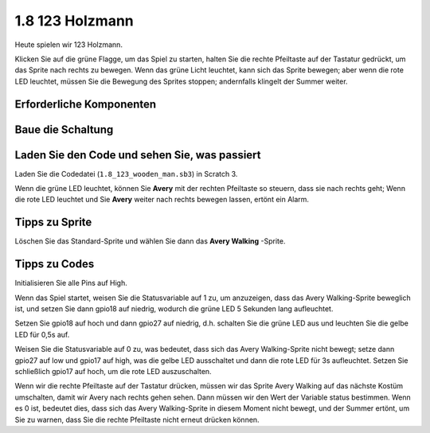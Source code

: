1.8 123 Holzmann
===========================

Heute spielen wir 123 Holzmann.

Klicken Sie auf die grüne Flagge, um das Spiel zu starten, 
halten Sie die rechte Pfeiltaste auf der Tastatur gedrückt, 
um das Sprite nach rechts zu bewegen. Wenn das grüne Licht leuchtet, 
kann sich das Sprite bewegen; aber wenn die rote LED leuchtet, 
müssen Sie die Bewegung des Sprites stoppen; andernfalls klingelt der Summer weiter.

.. image:: media/1.14_header.png

Erforderliche Komponenten
---------------------------------------

.. image:: media/1.14_component.png

Baue die Schaltung
---------------------

.. image:: media/1.14_fritzing.png


Laden Sie den Code und sehen Sie, was passiert
-----------------------------------------------------------

Laden Sie die Codedatei (``1.8_123_wooden_man.sb3``) in Scratch 3.

Wenn die grüne LED leuchtet, 
können Sie **Avery** mit der rechten Pfeiltaste so steuern, 
dass sie nach rechts geht; Wenn die rote LED leuchtet und Sie **Avery** weiter nach rechts bewegen lassen, ertönt ein Alarm.

Tipps zu Sprite
----------------

Löschen Sie das Standard-Sprite und wählen Sie dann das **Avery Walking** -Sprite.

.. image:: media/1.14_wooden1.png
  :width: 400

Tipps zu Codes
----------------------

.. image:: media/1.14_wooden2.png
  :width: 400

Initialisieren Sie alle Pins auf High.

.. image:: media/1.14_wooden3.png
  :width: 400

Wenn das Spiel startet, weisen Sie die Statusvariable auf 1 zu, um anzuzeigen, dass das Avery Walking-Sprite beweglich ist, und setzen Sie dann gpio18 auf niedrig, wodurch die grüne LED 5 Sekunden lang aufleuchtet.



.. image:: media/1.14_wooden4.png
  :width: 400

Setzen Sie gpio18 auf hoch und dann gpio27 auf niedrig, d.h. schalten Sie die grüne LED aus und leuchten Sie die gelbe LED für 0,5s auf.

.. image:: media/1.14_wooden5.png
  :width: 400

Weisen Sie die Statusvariable auf 0 zu, was bedeutet, dass sich das Avery Walking-Sprite nicht bewegt; setze dann gpio27 auf low und gpio17 auf high, was die gelbe LED ausschaltet und dann die rote LED für 3s aufleuchtet. Setzen Sie schließlich gpio17 auf hoch, um die rote LED auszuschalten.

.. image:: media/1.14_wooden6.png
  :width: 400

Wenn wir die rechte Pfeiltaste auf der Tastatur drücken, müssen wir das Sprite Avery Walking auf das nächste Kostüm umschalten, damit wir Avery nach rechts gehen sehen. Dann müssen wir den Wert der Variable status bestimmen. Wenn es 0 ist, bedeutet dies, dass sich das Avery Walking-Sprite in diesem Moment nicht bewegt, und der Summer ertönt, um Sie zu warnen, dass Sie die rechte Pfeiltaste nicht erneut drücken können.